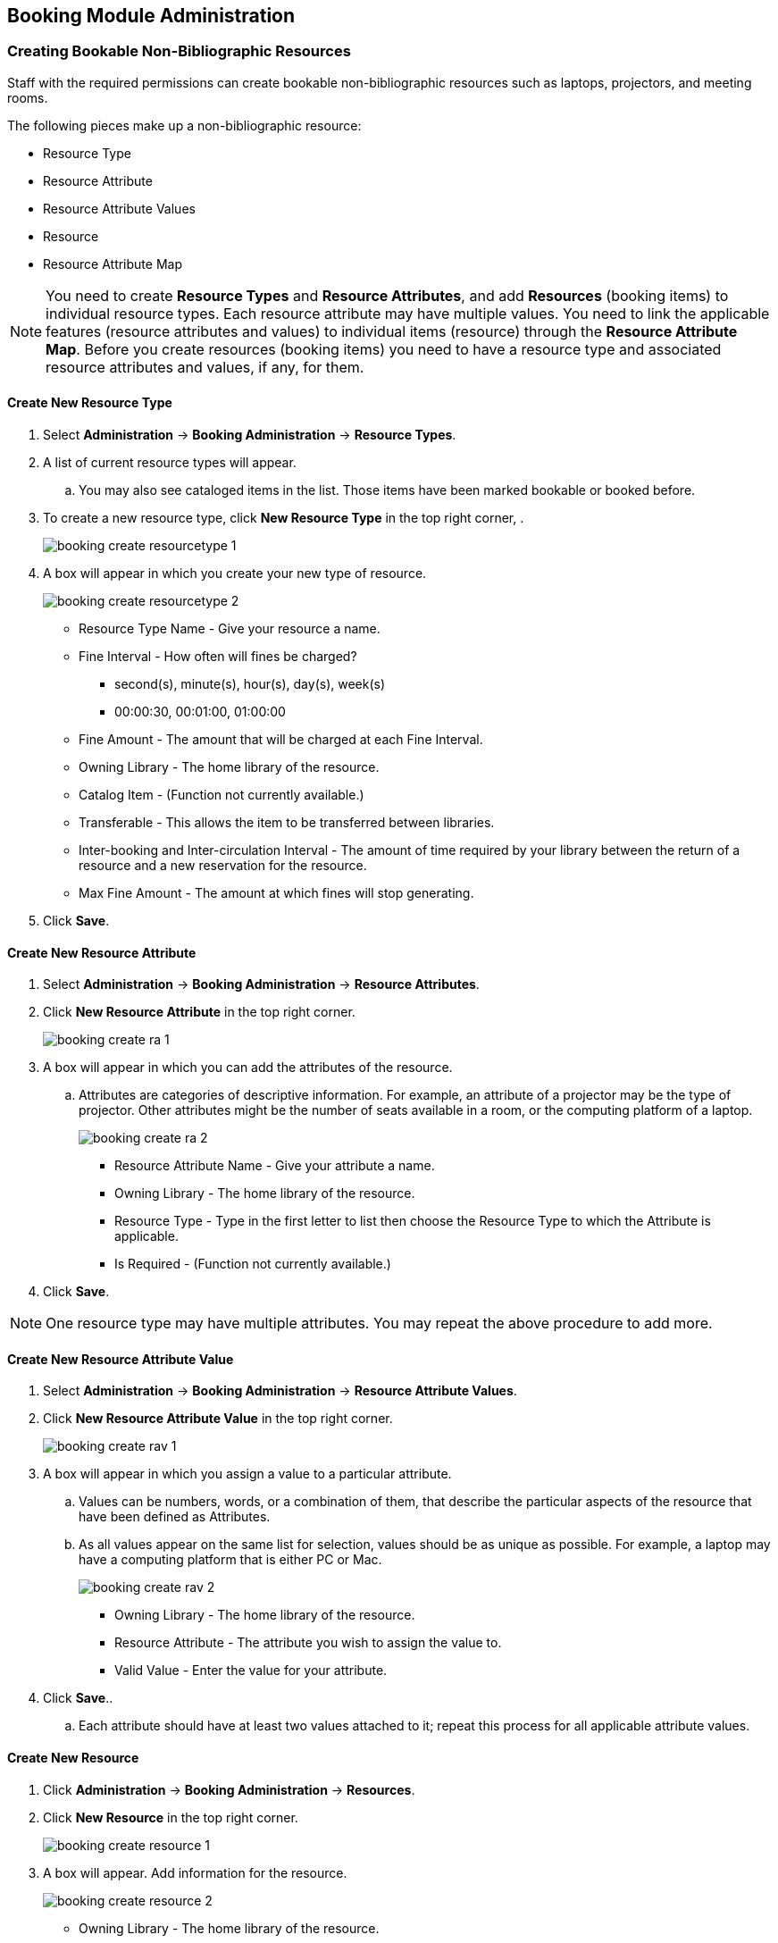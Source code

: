 Booking Module Administration
-----------------------------

Creating Bookable Non-Bibliographic Resources
~~~~~~~~~~~~~~~~~~~~~~~~~~~~~~~~~~~~~~~~~~~~~

Staff with the required permissions can create bookable non-bibliographic resources such as laptops, projectors, and meeting rooms.

The following pieces make up a non-bibliographic resource:

* Resource Type
* Resource Attribute
* Resource Attribute Values
* Resource
* Resource Attribute Map

[NOTE]
You need to create *Resource Types* and *Resource Attributes*, and add *Resources* (booking items) to individual resource types. Each resource attribute may have multiple values. You need to link the applicable features (resource attributes and values) to individual items (resource) through the *Resource Attribute Map*. Before you create resources (booking items) you need to have a resource type and associated resource attributes and values, if any, for them.

Create New Resource Type
^^^^^^^^^^^^^^^^^^^^^^^^

. Select *Administration* -> *Booking Administration* -> *Resource Types*.

. A list of current resource types will appear.

.. You may also see cataloged items in the list. Those items have been marked bookable or booked before.

. To create a new resource type, click *New Resource Type* in the top right corner, .
+
image::images/booking/booking-create-resourcetype-1.png[]
+
. A box will appear in which you create your new type of resource.
+
image::images/booking/booking-create-resourcetype-2.png[]
+
* Resource Type Name - Give your resource a name.
* Fine Interval - How often will fines be charged?
** second(s), minute(s), hour(s), day(s), week(s)
** 00:00:30, 00:01:00, 01:00:00
* Fine Amount - The amount that will be charged at each Fine Interval.
* Owning Library - The home library of the resource.
* Catalog Item - (Function not currently available.)
* Transferable - This allows the item to be transferred between libraries.
* Inter-booking and Inter-circulation Interval - The amount of time required by your library between the return of a resource and a new reservation for the resource.
* Max Fine Amount - The amount at which fines will stop generating.
+
. Click *Save*.


Create New Resource Attribute
^^^^^^^^^^^^^^^^^^^^^^^^^^^^^

. Select *Administration* -> *Booking Administration* -> *Resource Attributes*.

. Click *New Resource Attribute* in the top right corner.
+
image::images/booking/booking-create-ra-1.png[]
+
. A box will appear in which you can add the attributes of the resource.
.. Attributes are categories of descriptive information. For example, an attribute of a projector may be the type of projector. Other attributes might be the number of seats available in a room, or the computing platform of a laptop.
+
image::images/booking/booking-create-ra-2.png[]
+
* Resource Attribute Name - Give your attribute a name.
* Owning Library - The home library of the resource.
* Resource Type - Type in the first letter to list then choose the Resource Type to which the Attribute is applicable.
* Is Required - (Function not currently available.)
+
. Click *Save*.

[NOTE]
One resource type may have multiple attributes. You may repeat the above procedure to add more.

Create New Resource Attribute Value
^^^^^^^^^^^^^^^^^^^^^^^^^^^^^^^^^^^

. Select *Administration* -> *Booking Administration* -> *Resource Attribute Values*.

. Click *New Resource Attribute Value* in the top right corner.
+
image::images/booking/booking-create-rav-1.png[]
+
. A box will appear in which you assign a value to a particular attribute.

.. Values can be numbers, words, or a combination of them, that describe the particular aspects of the resource that have been defined as Attributes.
.. As all values appear on the same list for selection, values should be as unique as possible. For example, a laptop may have a computing platform that is either PC or Mac.
+
image::images/booking/booking-create-rav-2.png[]
+
* Owning Library - The home library of the resource.
* Resource Attribute - The attribute you wish to assign the value to.
* Valid Value - Enter the value for your attribute.
+
. Click *Save*..

.. Each attribute should have at least two values attached to it; repeat this process for all applicable attribute values.

Create New Resource
^^^^^^^^^^^^^^^^^^^

. Click *Administration* -> *Booking Administration* -> *Resources*.

. Click *New Resource* in the top right corner.
+
image::images/booking/booking-create-resource-1.png[]
+
. A box will appear. Add information for the resource.
+
image::images/booking/booking-create-resource-2.png[]
+
* Owning Library - The home library of the resource.
* Resource Type - Type in the first letter of the resource type's name to list then select the resource type for your item.
* Barcode - Barcode for the resource.
* Overbook - This allows a single item to be reserved, picked up, and returned by multiple patrons during overlapping or identical time periods.
* Is Deposit Required
* Deposit Amount
* User Fee
+
. Click *Save*.


Map Resource Attributes and Values to Resources
^^^^^^^^^^^^^^^^^^^^^^^^^^^^^^^^^^^^^^^^^^^^^^^

Use Resource Attribute Maps to bring together the resources and their attributes and values.

. Select *Administration* -> *Booking Administration* -> *Resource Attribute Maps*.

. Click *New Resource Attribute Map* in the right top corner.
+
image::images/booking/booking-create-attrmap-1.png[]
+
. A box will appear in which you will map your attributes and values to your resources.
+
image::images/booking/booking-create-attrmap-2.png[]
+
* Resource - Enter the barcode of your resource.
* Resource Attribute - Select an attribute that belongs to the Resource Type.
* Attribute Value - Select a value that belongs to your chosen attribute and describes your resource. If your attribute and value do not belong together you will be unable to save.
+
. Click *Save*.

[NOTE]
A resource may have multiple attributes and values. Repeat the above steps to map all.


Editing Non-Bibliographic Resources
~~~~~~~~~~~~~~~~~~~~~~~~~~~~~~~~~~~

Staff with the required permissions can edit aspects of existing non-bibliographic resources. For example, resource type can be edited in the event that the fine amount for a laptop changes from $2.00 to $5.00.

Editing Resource Types
^^^^^^^^^^^^^^^^^^^^^^

. Bring up your list of resource types. Select *Administration* -> *Booking Administration* -> *Resource Types*.

. A list of current resource types will appear.

. Double click anywhere on the line of the resource type you would like to edit.

. The resource type box will appear. Make your changes and click *Save*.

. Following the same procedure you may edit Resource Attributes, Attributes Values, Resources and Attribute Map by selecting them on *Administration* -> *Booking Administration*.


Deleting Non-bibliographic Resources
~~~~~~~~~~~~~~~~~~~~~~~~~~~~~~~~~~~~

. To delete a booking resource, go to *Administration* -> *Booking Administration* -> *Resources*.

. Select the check box in front the resource you want to delete.

. Click *Delete Selected*. The resource will disappear from the list.

[NOTE]
Following the same procedure you may delete Resource Attributes Maps.

You may also delete Resource Attribute Values, Resource Attributes and Resource Types. But you have to delete them in the reverse order when you create them to make sure the entry is not in use when you try to delete it.

This is the deletion order: Resource Attribute Map/Resources -> Resource Attribute Values -> Resource Attributes -> Resource Types.
